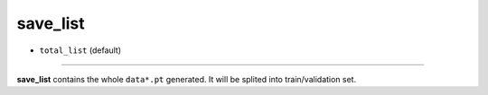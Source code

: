 =========
save_list
=========

- ``total_list`` (default)

----

**save_list** contains the whole ``data*.pt`` generated. It will be splited into train/validation set.
